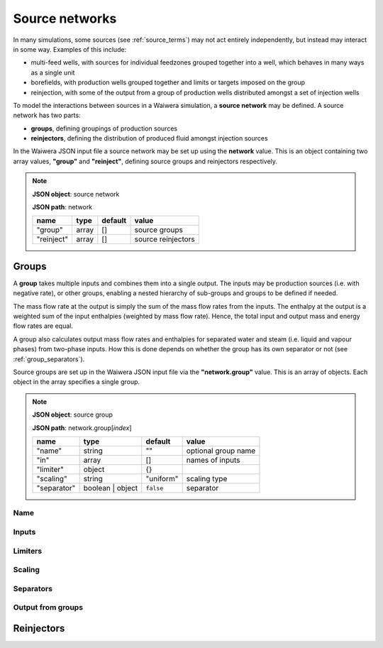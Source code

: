 .. index:: simulation; source networks, source networks
.. _source_networks:

***************
Source networks
***************

In many simulations, some sources (see :ref:`source_terms`) may not act entirely independently, but instead may interact in some way. Examples of this include:

- multi-feed wells, with sources for individual feedzones grouped together into a well, which behaves in many ways as a single unit
- borefields, with production wells grouped together and limits or targets imposed on the group
- reinjection, with some of the output from a group of production wells distributed amongst a set of injection wells

To model the interactions between sources in a Waiwera simulation, a **source network** may be defined. A source network has two parts:

- **groups**, defining groupings of production sources
- **reinjectors**, defining the distribution of produced fluid amongst injection sources

In the Waiwera JSON input file a source network may be set up using the **network** value. This is an object containing two array values, **"group"** and **"reinject"**, defining source groups and reinjectors respectively.

.. note::
   **JSON object**: source network

   **JSON path**: network

   +-----------------------+----------------+------------+-------------------------+
   |**name**               |**type**        |**default** |**value**                |
   +-----------------------+----------------+------------+-------------------------+
   |"group"                |array           |[]          |source groups            |
   |                       |                |            |                         |
   +-----------------------+----------------+------------+-------------------------+
   |"reinject"             |array           |[]          |source reinjectors       |
   |                       |                |            |                         |
   +-----------------------+----------------+------------+-------------------------+

.. index:: source networks; groups, source groups
.. _source_network_groups:

Groups
======

A **group** takes multiple inputs and combines them into a single output. The inputs may be production sources (i.e. with negative rate), or other groups, enabling a nested hierarchy of sub-groups and groups to be defined if needed.

The mass flow rate at the output is simply the sum of the mass flow rates from the inputs. The enthalpy at the output is a weighted sum of the input enthalpies (weighted by mass flow rate). Hence, the total input and output mass and energy flow rates are equal.

A group also calculates output mass flow rates and enthalpies for separated water and steam (i.e. liquid and vapour phases) from two-phase inputs. How this is done depends on whether the group has its own separator or not  (see :ref:`group_separators`).

Source groups are set up in the Waiwera JSON input file via the **"network.group"** value. This is an array of objects. Each object in the array specifies a single group.

.. note::
   **JSON object**: source group

   **JSON path**: network.group[`index`]

   +-----------------------+----------------+------------+-------------------------+
   |**name**               |**type**        |**default** |**value**                |
   +-----------------------+----------------+------------+-------------------------+
   |"name"                 |string          |""          |optional group name      |
   |                       |                |            |                         |
   +-----------------------+----------------+------------+-------------------------+
   |"in"                   |array           |[]          |names of inputs          |
   |                       |                |            |                         |
   +-----------------------+----------------+------------+-------------------------+
   |"limiter"              |object          |{}          |                         |
   |                       |                |            |                         |
   +-----------------------+----------------+------------+-------------------------+
   |"scaling"              |string          |"uniform"   |scaling type             |
   |                       |                |            |                         |
   |                       |                |            |                         |
   +-----------------------+----------------+------------+-------------------------+
   |"separator"            |boolean | object|``false``   |separator                |
   |                       |                |            |                         |
   +-----------------------+----------------+------------+-------------------------+


.. index:: source groups; name
.. _group_name:

Name
----

.. index:: source groups; inputs
.. _group_inputs:

Inputs
------


.. index:: source groups; limiter
.. _group_limiter:

Limiters
--------

.. index:: source groups; scaling
.. _group_scaling:

Scaling
-------

.. index:: source groups; separator, separators
.. _group_separators:

Separators
----------

.. index:: source groups; output
.. _group_output:

Output from groups
------------------

.. index:: source networks; reinjectors
.. _source_network_reinjectors:

Reinjectors
===========

